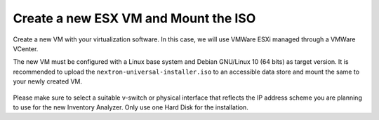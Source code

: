 .. index:: ESXi VM

Create a new ESX VM and Mount the ISO
=====================================

Create a new VM with your virtualization software. In this case,
we will use VMWare ESXi managed through a VMWare VCenter.

The new VM must be configured with a Linux base system and Debian
GNU/Linux 10 (64 bits) as target version. It is recommended to upload
the ``nextron-universal-installer.iso`` to an accessible data store and mount
the same to your newly created VM. 

.. figure:: ../images/setup_esx1.png
   :alt: New Virtual Machine - ESX

.. figure:: ../images/setup_esx2.png
   :alt: New Virtual Machine - ESX

.. figure:: ../images/setup_esx3.png
   :alt: New Virtual Machine - ESX

.. figure:: ../images/setup_esx4.png
   :alt: New Virtual Machine - ESX

Please make sure to select a suitable v-switch or physical interface that
reflects the IP address scheme you are planning to use for the new Inventory
Analyzer. Only use one Hard Disk for the installation.
